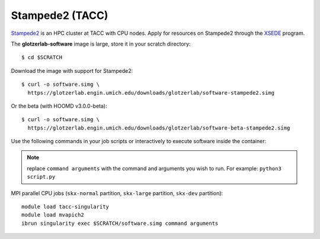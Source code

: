 Stampede2 (TACC)
----------------

`Stampede2 <https://www.tacc.utexas.edu/systems/stampede2>`_ is an HPC cluster at TACC with CPU
nodes. Apply for resources on Stampede2 through the `XSEDE <https://www.xsede.org/>`_ program.

The **glotzerlab-software** image is large, store it in your scratch directory::

    $ cd $SCRATCH

Download the image with support for Stampede2::

    $ curl -o software.simg \
      https://glotzerlab.engin.umich.edu/downloads/glotzerlab/software-stampede2.simg

Or the beta (with HOOMD v3.0.0-beta)::

    $ curl -o software.simg \
      https://glotzerlab.engin.umich.edu/downloads/glotzerlab/software-beta-stampede2.simg

Use the following commands in your job scripts or interactively to execute software inside the
container:

.. note::

    replace ``command arguments`` with the command and arguments you wish to run. For example:
    ``python3 script.py``

MPI parallel CPU jobs (``skx-normal`` partition, ``skx-large`` partition, ``skx-dev`` partition)::

    module load tacc-singularity
    module load mvapich2
    ibrun singularity exec $SCRATCH/software.simg command arguments
